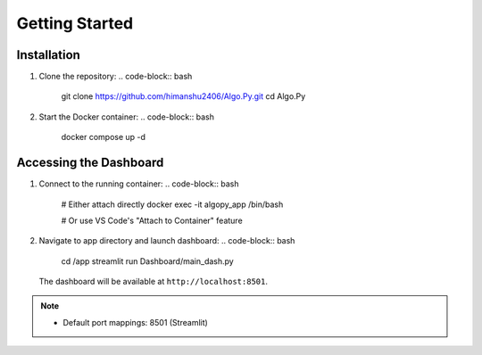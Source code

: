 Getting Started
===============

Installation
------------
1. Clone the repository:
   .. code-block:: bash

      git clone https://github.com/himanshu2406/Algo.Py.git
      cd Algo.Py

2. Start the Docker container:
   .. code-block:: bash

      docker compose up -d

Accessing the Dashboard
-----------------------
1. Connect to the running container:
   .. code-block:: bash

      # Either attach directly
      docker exec -it algopy_app /bin/bash
      
      # Or use VS Code's "Attach to Container" feature

2. Navigate to app directory and launch dashboard:
   .. code-block:: bash

      cd /app
      streamlit run Dashboard/main_dash.py

   The dashboard will be available at ``http://localhost:8501``.

   .. image:: /assets/dashboard-screenshot.png
      :alt: Algo.Py Dashboard Preview
      :width: 800
      :align: center

.. note::
   - Default port mappings: 8501 (Streamlit)

